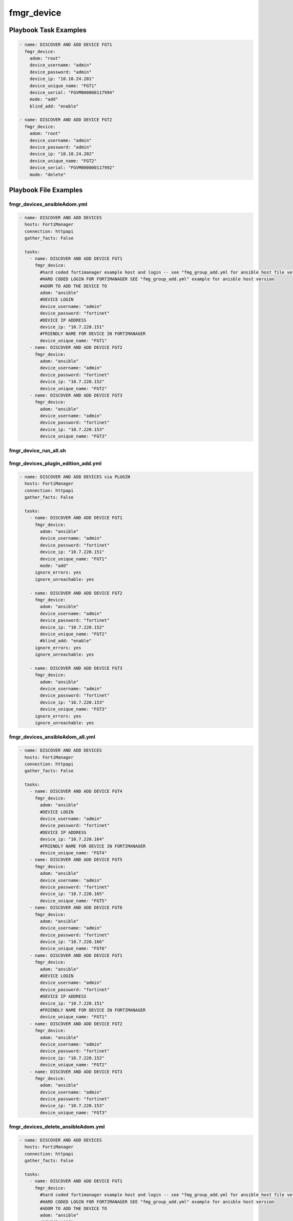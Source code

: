 ===========
fmgr_device
===========


Playbook Task Examples
----------------------

.. code-block:: yaml

    - name: DISCOVER AND ADD DEVICE FGT1
      fmgr_device:
        adom: "root"
        device_username: "admin"
        device_password: "admin"
        device_ip: "10.10.24.201"
        device_unique_name: "FGT1"
        device_serial: "FGVM000000117994"
        mode: "add"
        blind_add: "enable"
    
    - name: DISCOVER AND ADD DEVICE FGT2
      fmgr_device:
        adom: "root"
        device_username: "admin"
        device_password: "admin"
        device_ip: "10.10.24.202"
        device_unique_name: "FGT2"
        device_serial: "FGVM000000117992"
        mode: "delete"



Playbook File Examples
----------------------


fmgr_devices_ansibleAdom.yml
++++++++++++++++++++++++++++

.. code-block:: yaml


    - name: DISCOVER AND ADD DEVICES
      hosts: FortiManager
      connection: httpapi
      gather_facts: False
    
      tasks:
        - name: DISCOVER AND ADD DEVICE FGT1
          fmgr_device:
            #hard coded fortimanager example host and login -- see "fmg_group_add.yml for ansible host file version"
            #HARD CODED LOGIN FOR FORTIMANAGER SEE "fmg_group_add.yml" example for anisble host version
            #ADOM TO ADD THE DEVICE TO
            adom: "ansible"
            #DEVICE LOGIN
            device_username: "admin"
            device_password: "fortinet"
            #DEVICE IP ADDRESS
            device_ip: "10.7.220.151"
            #FRIENDLY NAME FOR DEVICE IN FORTIMANAGER
            device_unique_name: "FGT1"
        - name: DISCOVER AND ADD DEVICE FGT2
          fmgr_device:
            adom: "ansible"
            device_username: "admin"
            device_password: "fortinet"
            device_ip: "10.7.220.152"
            device_unique_name: "FGT2"
        - name: DISCOVER AND ADD DEVICE FGT3
          fmgr_device:
            adom: "ansible"
            device_username: "admin"
            device_password: "fortinet"
            device_ip: "10.7.220.153"
            device_unique_name: "FGT3"


fmgr_device_run_all.sh
++++++++++++++++++++++

.. code-block:: yaml
            #!/bin/bash
    ansible-playbook fmgr_devices_ansibleAdom.yml -vvvv
    ansible-playbook fmgr_devices_plugin_edition_add.yml -vvvv
    ansible-playbook fmgr_devices_ansibleAdom_all.yml -vvvv
    ansible-playbook fmgr_devices_delete_ansibleAdom.yml -vvvv
    ansible-playbook fmgr_devices_plugin_edition_del.yml -vvvv
    ansible-playbook fmgr_devices.yml -vvvv
    ansible-playbook fmgr_devices_ipv6_add.yml -vvvv
    ansible-playbook fmgr_devices_ansibleAdom2.yml -vvvv


fmgr_devices_plugin_edition_add.yml
+++++++++++++++++++++++++++++++++++

.. code-block:: yaml


    - name: DISCOVER AND ADD DEVICES via PLUGIN
      hosts: FortiManager
      connection: httpapi
      gather_facts: False
    
      tasks:
        - name: DISCOVER AND ADD DEVICE FGT1
          fmgr_device:
            adom: "ansible"
            device_username: "admin"
            device_password: "fortinet"
            device_ip: "10.7.220.151"
            device_unique_name: "FGT1"
            mode: "add"
          ignore_errors: yes
          ignore_unreachable: yes
    
        - name: DISCOVER AND ADD DEVICE FGT2
          fmgr_device:
            adom: "ansible"
            device_username: "admin"
            device_password: "fortinet"
            device_ip: "10.7.220.152"
            device_unique_name: "FGT2"
            #blind_add: "enable"
          ignore_errors: yes
          ignore_unreachable: yes
    
        - name: DISCOVER AND ADD DEVICE FGT3
          fmgr_device:
            adom: "ansible"
            device_username: "admin"
            device_password: "fortinet"
            device_ip: "10.7.220.153"
            device_unique_name: "FGT3"
          ignore_errors: yes
          ignore_unreachable: yes


fmgr_devices_ansibleAdom_all.yml
++++++++++++++++++++++++++++++++

.. code-block:: yaml


    - name: DISCOVER AND ADD DEVICES
      hosts: FortiManager
      connection: httpapi
      gather_facts: False
    
      tasks:
        - name: DISCOVER AND ADD DEVICE FGT4
          fmgr_device:
            adom: "ansible"
            #DEVICE LOGIN
            device_username: "admin"
            device_password: "fortinet"
            #DEVICE IP ADDRESS
            device_ip: "10.7.220.164"
            #FRIENDLY NAME FOR DEVICE IN FORTIMANAGER
            device_unique_name: "FGT4"
        - name: DISCOVER AND ADD DEVICE FGT5
          fmgr_device:
            adom: "ansible"
            device_username: "admin"
            device_password: "fortinet"
            device_ip: "10.7.220.165"
            device_unique_name: "FGT5"
        - name: DISCOVER AND ADD DEVICE FGT6
          fmgr_device:
            adom: "ansible"
            device_username: "admin"
            device_password: "fortinet"
            device_ip: "10.7.220.166"
            device_unique_name: "FGT6"
        - name: DISCOVER AND ADD DEVICE FGT1
          fmgr_device:
            adom: "ansible"
            #DEVICE LOGIN
            device_username: "admin"
            device_password: "fortinet"
            #DEVICE IP ADDRESS
            device_ip: "10.7.220.151"
            #FRIENDLY NAME FOR DEVICE IN FORTIMANAGER
            device_unique_name: "FGT1"
        - name: DISCOVER AND ADD DEVICE FGT2
          fmgr_device:
            adom: "ansible"
            device_username: "admin"
            device_password: "fortinet"
            device_ip: "10.7.220.152"
            device_unique_name: "FGT2"
        - name: DISCOVER AND ADD DEVICE FGT3
          fmgr_device:
            adom: "ansible"
            device_username: "admin"
            device_password: "fortinet"
            device_ip: "10.7.220.153"
            device_unique_name: "FGT3"

fmgr_devices_delete_ansibleAdom.yml
+++++++++++++++++++++++++++++++++++

.. code-block:: yaml


    - name: DISCOVER AND ADD DEVICES
      hosts: FortiManager
      connection: httpapi
      gather_facts: False
    
      tasks:
        - name: DISCOVER AND ADD DEVICE FGT1
          fmgr_device:
            #hard coded fortimanager example host and login -- see "fmg_group_add.yml for ansible host file version"
            #HARD CODED LOGIN FOR FORTIMANAGER SEE "fmg_group_add.yml" example for anisble host version
            #ADOM TO ADD THE DEVICE TO
            adom: "ansible"
            #DEVICE LOGIN
            device_username: "admin"
            device_password: "fortinet"
            #DEVICE IP ADDRESS
            device_ip: "10.7.220.151"
            #FRIENDLY NAME FOR DEVICE IN FORTIMANAGER
            device_unique_name: "FGT1"
            #SERIAL NUMBER OF DEVICE
            state: "absent"
        - name: DISCOVER AND ADD DEVICE FGT2
          fmgr_device:
            adom: "ansible"
            device_username: "admin"
            device_password: "fortinet"
            device_ip: "10.7.220.152"
            device_unique_name: "FGT2"
            state: "absent"
        - name: DISCOVER AND ADD DEVICE FGT3
          fmgr_device:
            adom: "ansible"
            device_username: "admin"
            device_password: "fortinet"
            device_ip: "10.7.220.153"
            device_unique_name: "FGT3"
            state: "absent"


fmgr_devices_plugin_edition_del.yml
+++++++++++++++++++++++++++++++++++

.. code-block:: yaml


    - name: DISCOVER AND ADD DEVICES via PLUGIN
      hosts: FortiManager
      connection: httpapi
      gather_facts: False
    
      tasks:
        - name: DISCOVER AND ADD DEVICE FGT1
          fmgr_device:
            device_username: "admin"
            device_password: "fortinet"
            device_ip: "10.7.220.151"
            device_unique_name: "FGT1"
            mode: "delete"
    #      ignore_errors: yes
    
        - name: DISCOVER AND ADD DEVICE FGT2
          fmgr_device:
            adom: "ansible"
            device_username: "admin"
            device_password: "fortinet"
            device_ip: "10.7.220.152"
            device_unique_name: "FGT2"
            mode: "delete"
    #      ignore_errors: yes
    
        - name: DISCOVER AND ADD DEVICE FGT3
          fmgr_device:
            adom: "ansible"
            device_username: "admin"
            device_password: "fortinet"
            device_ip: "10.7.220.153"
            device_unique_name: "FGT3"
            mode: "delete"
    #      ignore_errors: yes


fmgr_devices.yml
++++++++++++++++

.. code-block:: yaml


    - name: DISCOVER AND ADD DEVICES
      hosts: FortiManager
      connection: httpapi
      gather_facts: False
    
      tasks:
        - name: DISCOVER AND ADD DEVICE FGT1
          fmgr_device:
            adom: "root"
            device_username: "admin"
            device_password: "fortinet"
            device_ip: "10.10.24.201"
            device_unique_name: "FGT1"
            device_serial: "FGVM000000117994"
        - name: DISCOVER AND ADD DEVICE FGT2
          fmgr_device:
            adom: "root"
            device_username: "admin"
            device_password: "fortinet"
            device_ip: "10.10.24.202"
            device_unique_name: "FGT2"
            device_serial: "FGVM000000117992"


fmgr_devices_ipv6_add.yml
+++++++++++++++++++++++++

.. code-block:: yaml


    - name: DISCOVER AND ADD DEVICES
      hosts: FortiManager
      connection: httpapi
      gather_facts: False
    
      tasks:
        - name: DISCOVER AND ADD DEVICE FGT1 IPv6
          fmgr_device:
            adom: "ansible"
            device_username: "admin"
            device_password: "fortinet"
            device_ip: "fdc3:7fb3:8b9f:468b::2001"
            device_unique_name: "FGT1"


fmgr_devices_ansibleAdom2.yml
+++++++++++++++++++++++++++++

.. code-block:: yaml


    - name: DISCOVER AND ADD DEVICES
      hosts: FortiManager
      connection: httpapi
      gather_facts: False
    
      tasks:
        - name: DISCOVER AND ADD DEVICE FGT4
          fmgr_device:
            #hard coded fortimanager example host and login -- see "fmg_group_add.yml for ansible host file version"
            #HARD CODED LOGIN FOR FORTIMANAGER SEE "fmg_group_add.yml" example for anisble host version
            #ADOM TO ADD THE DEVICE TO
            adom: "ansible"
            #DEVICE LOGIN
            device_username: "admin"
            device_password: "fortinet"
            #DEVICE IP ADDRESS
            device_ip: "10.7.220.164"
            #FRIENDLY NAME FOR DEVICE IN FORTIMANAGER
            device_unique_name: "FGT4"
        - name: DISCOVER AND ADD DEVICE FGT5
          fmgr_device:
            adom: "ansible"
            device_username: "admin"
            device_password: "fortinet"
            device_ip: "10.7.220.165"
            device_unique_name: "FGT5"
        - name: DISCOVER AND ADD DEVICE FGT6
          fmgr_device:
            adom: "ansible"
            device_username: "admin"
            device_password: "fortinet"
            device_ip: "10.7.220.166"
            device_unique_name: "FGT6"


fmgr_devices_pyfmg.yml
++++++++++++++++++++++

.. code-block:: yaml


    - name: DISCOVER AND ADD DEVICES
      hosts: FortiManager
      connection: local
      gather_facts: False
    
      tasks:
        - name: DISCOVER AND ADD DEVICE FGT1
          fmgr_device:
            host: "{{ inventory_hostname }}"
            username: "{{ username }}"
            password: "{{ password }}"
            adom: "ansible"
            device_username: "admin"
            device_password: "fortinet"
            device_ip: "10.7.220.151"
            device_unique_name: "FGT1"
    #    - name: DISCOVER AND ADD DEVICE FGT2
    #      fmgr_device:
    #        host: "{{ inventory_hostname }}"
    #        username: "{{ username }}"
    #        password: "{{ password }}"
    #        adom: "ansible"
    #        device_username: "admin"
    #        device_password: "fortinet"
    #        device_ip: "10.7.220.152"
    #        device_unique_name: "FGT2"
    #    - name: DISCOVER AND ADD DEVICE FGT3
    #      fmgr_device:
    #        host: "{{ inventory_hostname }}"
    #        username: "{{ username }}"
    #        password: "{{ password }}"
    #        adom: "ansible"
    #        device_username: "admin"
    #        device_password: "fortinet"
    #        device_ip: "10.7.220.153"
    #        device_unique_name: "FGT3"




